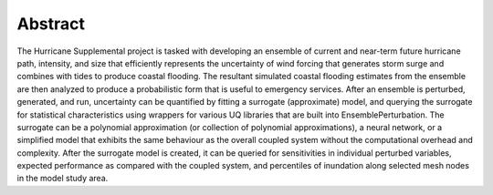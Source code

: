 Abstract
========

The Hurricane Supplemental project is tasked with developing an ensemble of current and near-term future hurricane path, intensity, and size that efficiently represents the uncertainty of wind forcing that generates storm surge and combines with tides to produce coastal flooding.
The resultant simulated coastal flooding estimates from the ensemble are then analyzed to produce a probabilistic form that is useful to emergency services.
After an ensemble is perturbed, generated, and run, uncertainty can be quantified by fitting a surrogate (approximate) model, and querying the surrogate for statistical characteristics using wrappers for various UQ libraries that are built into EnsemblePerturbation.
The surrogate can be a polynomial approximation (or collection of polynomial approximations), a neural network, or a simplified model that exhibits the same behaviour as the overall coupled system without the computational overhead and complexity.
After the surrogate model is created, it can be queried for sensitivities in individual perturbed variables, expected performance as compared with the coupled system, and percentiles of inundation along selected mesh nodes in the model study area.

